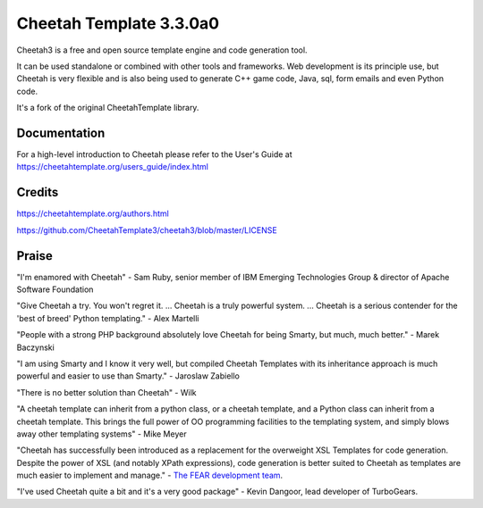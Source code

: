 Cheetah Template 3.3.0a0
========================

Cheetah3 is a free and open source template engine and code generation tool.

It can be used standalone or combined with other tools and frameworks. Web
development is its principle use, but Cheetah is very flexible and is also being
used to generate C++ game code, Java, sql, form emails and even Python code.

It's a fork of the original CheetahTemplate library.

Documentation
-------------

For a high-level introduction to Cheetah please refer to the User's Guide
at https://cheetahtemplate.org/users_guide/index.html

Credits
-------

https://cheetahtemplate.org/authors.html

https://github.com/CheetahTemplate3/cheetah3/blob/master/LICENSE

Praise
------

"I'm enamored with Cheetah" - Sam Ruby, senior member of IBM Emerging
Technologies Group & director of Apache Software Foundation

"Give Cheetah a try. You won't regret it. ... Cheetah is a truly powerful
system. ... Cheetah is a serious contender for the 'best of breed' Python
templating." - Alex Martelli

"People with a strong PHP background absolutely love Cheetah for being Smarty,
but much, much better." - Marek Baczynski

"I am using Smarty and I know it very well, but compiled Cheetah Templates with
its inheritance approach is much powerful and easier to use than Smarty." -
Jaroslaw Zabiello

"There is no better solution than Cheetah" - Wilk

"A cheetah template can inherit from a python class, or a cheetah template, and
a Python class can inherit from a cheetah template. This brings the full power
of OO programming facilities to the templating system, and simply blows away
other templating systems" - Mike Meyer

"Cheetah has successfully been introduced as a replacement for the overweight
XSL Templates for code generation. Despite the power of XSL (and notably XPath
expressions), code generation is better suited to Cheetah as templates are much
easier to implement and manage." - `The FEAR development team
<http://fear.sourceforge.net/docs/latest/guide/Build.html#id2550573>`_.

"I've used Cheetah quite a bit and it's a very good package" - Kevin Dangoor,
lead developer of TurboGears.
